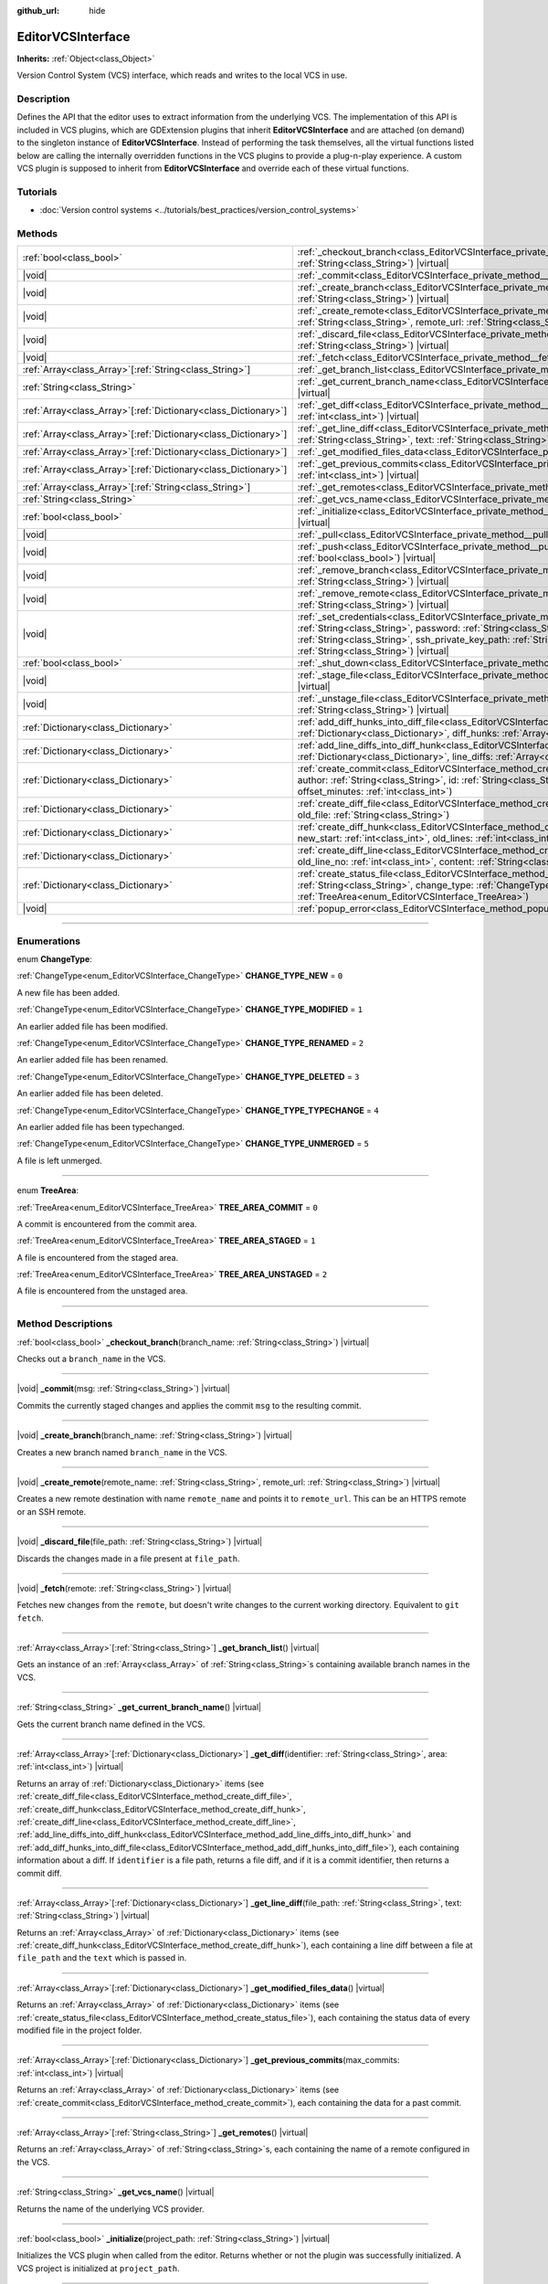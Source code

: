 :github_url: hide

.. DO NOT EDIT THIS FILE!!!
.. Generated automatically from Godot engine sources.
.. Generator: https://github.com/godotengine/godot/tree/master/doc/tools/make_rst.py.
.. XML source: https://github.com/godotengine/godot/tree/master/doc/classes/EditorVCSInterface.xml.

.. _class_EditorVCSInterface:

EditorVCSInterface
==================

**Inherits:** :ref:`Object<class_Object>`

Version Control System (VCS) interface, which reads and writes to the local VCS in use.

.. rst-class:: classref-introduction-group

Description
-----------

Defines the API that the editor uses to extract information from the underlying VCS. The implementation of this API is included in VCS plugins, which are GDExtension plugins that inherit **EditorVCSInterface** and are attached (on demand) to the singleton instance of **EditorVCSInterface**. Instead of performing the task themselves, all the virtual functions listed below are calling the internally overridden functions in the VCS plugins to provide a plug-n-play experience. A custom VCS plugin is supposed to inherit from **EditorVCSInterface** and override each of these virtual functions.

.. rst-class:: classref-introduction-group

Tutorials
---------

- :doc:`Version control systems <../tutorials/best_practices/version_control_systems>`

.. rst-class:: classref-reftable-group

Methods
-------

.. table::
   :widths: auto

   +------------------------------------------------------------------+----------------------------------------------------------------------------------------------------------------------------------------------------------------------------------------------------------------------------------------------------------------------------------------------------------------------------------------+
   | :ref:`bool<class_bool>`                                          | :ref:`_checkout_branch<class_EditorVCSInterface_private_method__checkout_branch>`\ (\ branch_name\: :ref:`String<class_String>`\ ) |virtual|                                                                                                                                                                                           |
   +------------------------------------------------------------------+----------------------------------------------------------------------------------------------------------------------------------------------------------------------------------------------------------------------------------------------------------------------------------------------------------------------------------------+
   | |void|                                                           | :ref:`_commit<class_EditorVCSInterface_private_method__commit>`\ (\ msg\: :ref:`String<class_String>`\ ) |virtual|                                                                                                                                                                                                                     |
   +------------------------------------------------------------------+----------------------------------------------------------------------------------------------------------------------------------------------------------------------------------------------------------------------------------------------------------------------------------------------------------------------------------------+
   | |void|                                                           | :ref:`_create_branch<class_EditorVCSInterface_private_method__create_branch>`\ (\ branch_name\: :ref:`String<class_String>`\ ) |virtual|                                                                                                                                                                                               |
   +------------------------------------------------------------------+----------------------------------------------------------------------------------------------------------------------------------------------------------------------------------------------------------------------------------------------------------------------------------------------------------------------------------------+
   | |void|                                                           | :ref:`_create_remote<class_EditorVCSInterface_private_method__create_remote>`\ (\ remote_name\: :ref:`String<class_String>`, remote_url\: :ref:`String<class_String>`\ ) |virtual|                                                                                                                                                     |
   +------------------------------------------------------------------+----------------------------------------------------------------------------------------------------------------------------------------------------------------------------------------------------------------------------------------------------------------------------------------------------------------------------------------+
   | |void|                                                           | :ref:`_discard_file<class_EditorVCSInterface_private_method__discard_file>`\ (\ file_path\: :ref:`String<class_String>`\ ) |virtual|                                                                                                                                                                                                   |
   +------------------------------------------------------------------+----------------------------------------------------------------------------------------------------------------------------------------------------------------------------------------------------------------------------------------------------------------------------------------------------------------------------------------+
   | |void|                                                           | :ref:`_fetch<class_EditorVCSInterface_private_method__fetch>`\ (\ remote\: :ref:`String<class_String>`\ ) |virtual|                                                                                                                                                                                                                    |
   +------------------------------------------------------------------+----------------------------------------------------------------------------------------------------------------------------------------------------------------------------------------------------------------------------------------------------------------------------------------------------------------------------------------+
   | :ref:`Array<class_Array>`\[:ref:`String<class_String>`\]         | :ref:`_get_branch_list<class_EditorVCSInterface_private_method__get_branch_list>`\ (\ ) |virtual|                                                                                                                                                                                                                                      |
   +------------------------------------------------------------------+----------------------------------------------------------------------------------------------------------------------------------------------------------------------------------------------------------------------------------------------------------------------------------------------------------------------------------------+
   | :ref:`String<class_String>`                                      | :ref:`_get_current_branch_name<class_EditorVCSInterface_private_method__get_current_branch_name>`\ (\ ) |virtual|                                                                                                                                                                                                                      |
   +------------------------------------------------------------------+----------------------------------------------------------------------------------------------------------------------------------------------------------------------------------------------------------------------------------------------------------------------------------------------------------------------------------------+
   | :ref:`Array<class_Array>`\[:ref:`Dictionary<class_Dictionary>`\] | :ref:`_get_diff<class_EditorVCSInterface_private_method__get_diff>`\ (\ identifier\: :ref:`String<class_String>`, area\: :ref:`int<class_int>`\ ) |virtual|                                                                                                                                                                            |
   +------------------------------------------------------------------+----------------------------------------------------------------------------------------------------------------------------------------------------------------------------------------------------------------------------------------------------------------------------------------------------------------------------------------+
   | :ref:`Array<class_Array>`\[:ref:`Dictionary<class_Dictionary>`\] | :ref:`_get_line_diff<class_EditorVCSInterface_private_method__get_line_diff>`\ (\ file_path\: :ref:`String<class_String>`, text\: :ref:`String<class_String>`\ ) |virtual|                                                                                                                                                             |
   +------------------------------------------------------------------+----------------------------------------------------------------------------------------------------------------------------------------------------------------------------------------------------------------------------------------------------------------------------------------------------------------------------------------+
   | :ref:`Array<class_Array>`\[:ref:`Dictionary<class_Dictionary>`\] | :ref:`_get_modified_files_data<class_EditorVCSInterface_private_method__get_modified_files_data>`\ (\ ) |virtual|                                                                                                                                                                                                                      |
   +------------------------------------------------------------------+----------------------------------------------------------------------------------------------------------------------------------------------------------------------------------------------------------------------------------------------------------------------------------------------------------------------------------------+
   | :ref:`Array<class_Array>`\[:ref:`Dictionary<class_Dictionary>`\] | :ref:`_get_previous_commits<class_EditorVCSInterface_private_method__get_previous_commits>`\ (\ max_commits\: :ref:`int<class_int>`\ ) |virtual|                                                                                                                                                                                       |
   +------------------------------------------------------------------+----------------------------------------------------------------------------------------------------------------------------------------------------------------------------------------------------------------------------------------------------------------------------------------------------------------------------------------+
   | :ref:`Array<class_Array>`\[:ref:`String<class_String>`\]         | :ref:`_get_remotes<class_EditorVCSInterface_private_method__get_remotes>`\ (\ ) |virtual|                                                                                                                                                                                                                                              |
   +------------------------------------------------------------------+----------------------------------------------------------------------------------------------------------------------------------------------------------------------------------------------------------------------------------------------------------------------------------------------------------------------------------------+
   | :ref:`String<class_String>`                                      | :ref:`_get_vcs_name<class_EditorVCSInterface_private_method__get_vcs_name>`\ (\ ) |virtual|                                                                                                                                                                                                                                            |
   +------------------------------------------------------------------+----------------------------------------------------------------------------------------------------------------------------------------------------------------------------------------------------------------------------------------------------------------------------------------------------------------------------------------+
   | :ref:`bool<class_bool>`                                          | :ref:`_initialize<class_EditorVCSInterface_private_method__initialize>`\ (\ project_path\: :ref:`String<class_String>`\ ) |virtual|                                                                                                                                                                                                    |
   +------------------------------------------------------------------+----------------------------------------------------------------------------------------------------------------------------------------------------------------------------------------------------------------------------------------------------------------------------------------------------------------------------------------+
   | |void|                                                           | :ref:`_pull<class_EditorVCSInterface_private_method__pull>`\ (\ remote\: :ref:`String<class_String>`\ ) |virtual|                                                                                                                                                                                                                      |
   +------------------------------------------------------------------+----------------------------------------------------------------------------------------------------------------------------------------------------------------------------------------------------------------------------------------------------------------------------------------------------------------------------------------+
   | |void|                                                           | :ref:`_push<class_EditorVCSInterface_private_method__push>`\ (\ remote\: :ref:`String<class_String>`, force\: :ref:`bool<class_bool>`\ ) |virtual|                                                                                                                                                                                     |
   +------------------------------------------------------------------+----------------------------------------------------------------------------------------------------------------------------------------------------------------------------------------------------------------------------------------------------------------------------------------------------------------------------------------+
   | |void|                                                           | :ref:`_remove_branch<class_EditorVCSInterface_private_method__remove_branch>`\ (\ branch_name\: :ref:`String<class_String>`\ ) |virtual|                                                                                                                                                                                               |
   +------------------------------------------------------------------+----------------------------------------------------------------------------------------------------------------------------------------------------------------------------------------------------------------------------------------------------------------------------------------------------------------------------------------+
   | |void|                                                           | :ref:`_remove_remote<class_EditorVCSInterface_private_method__remove_remote>`\ (\ remote_name\: :ref:`String<class_String>`\ ) |virtual|                                                                                                                                                                                               |
   +------------------------------------------------------------------+----------------------------------------------------------------------------------------------------------------------------------------------------------------------------------------------------------------------------------------------------------------------------------------------------------------------------------------+
   | |void|                                                           | :ref:`_set_credentials<class_EditorVCSInterface_private_method__set_credentials>`\ (\ username\: :ref:`String<class_String>`, password\: :ref:`String<class_String>`, ssh_public_key_path\: :ref:`String<class_String>`, ssh_private_key_path\: :ref:`String<class_String>`, ssh_passphrase\: :ref:`String<class_String>`\ ) |virtual| |
   +------------------------------------------------------------------+----------------------------------------------------------------------------------------------------------------------------------------------------------------------------------------------------------------------------------------------------------------------------------------------------------------------------------------+
   | :ref:`bool<class_bool>`                                          | :ref:`_shut_down<class_EditorVCSInterface_private_method__shut_down>`\ (\ ) |virtual|                                                                                                                                                                                                                                                  |
   +------------------------------------------------------------------+----------------------------------------------------------------------------------------------------------------------------------------------------------------------------------------------------------------------------------------------------------------------------------------------------------------------------------------+
   | |void|                                                           | :ref:`_stage_file<class_EditorVCSInterface_private_method__stage_file>`\ (\ file_path\: :ref:`String<class_String>`\ ) |virtual|                                                                                                                                                                                                       |
   +------------------------------------------------------------------+----------------------------------------------------------------------------------------------------------------------------------------------------------------------------------------------------------------------------------------------------------------------------------------------------------------------------------------+
   | |void|                                                           | :ref:`_unstage_file<class_EditorVCSInterface_private_method__unstage_file>`\ (\ file_path\: :ref:`String<class_String>`\ ) |virtual|                                                                                                                                                                                                   |
   +------------------------------------------------------------------+----------------------------------------------------------------------------------------------------------------------------------------------------------------------------------------------------------------------------------------------------------------------------------------------------------------------------------------+
   | :ref:`Dictionary<class_Dictionary>`                              | :ref:`add_diff_hunks_into_diff_file<class_EditorVCSInterface_method_add_diff_hunks_into_diff_file>`\ (\ diff_file\: :ref:`Dictionary<class_Dictionary>`, diff_hunks\: :ref:`Array<class_Array>`\[:ref:`Dictionary<class_Dictionary>`\]\ )                                                                                              |
   +------------------------------------------------------------------+----------------------------------------------------------------------------------------------------------------------------------------------------------------------------------------------------------------------------------------------------------------------------------------------------------------------------------------+
   | :ref:`Dictionary<class_Dictionary>`                              | :ref:`add_line_diffs_into_diff_hunk<class_EditorVCSInterface_method_add_line_diffs_into_diff_hunk>`\ (\ diff_hunk\: :ref:`Dictionary<class_Dictionary>`, line_diffs\: :ref:`Array<class_Array>`\[:ref:`Dictionary<class_Dictionary>`\]\ )                                                                                              |
   +------------------------------------------------------------------+----------------------------------------------------------------------------------------------------------------------------------------------------------------------------------------------------------------------------------------------------------------------------------------------------------------------------------------+
   | :ref:`Dictionary<class_Dictionary>`                              | :ref:`create_commit<class_EditorVCSInterface_method_create_commit>`\ (\ msg\: :ref:`String<class_String>`, author\: :ref:`String<class_String>`, id\: :ref:`String<class_String>`, unix_timestamp\: :ref:`int<class_int>`, offset_minutes\: :ref:`int<class_int>`\ )                                                                   |
   +------------------------------------------------------------------+----------------------------------------------------------------------------------------------------------------------------------------------------------------------------------------------------------------------------------------------------------------------------------------------------------------------------------------+
   | :ref:`Dictionary<class_Dictionary>`                              | :ref:`create_diff_file<class_EditorVCSInterface_method_create_diff_file>`\ (\ new_file\: :ref:`String<class_String>`, old_file\: :ref:`String<class_String>`\ )                                                                                                                                                                        |
   +------------------------------------------------------------------+----------------------------------------------------------------------------------------------------------------------------------------------------------------------------------------------------------------------------------------------------------------------------------------------------------------------------------------+
   | :ref:`Dictionary<class_Dictionary>`                              | :ref:`create_diff_hunk<class_EditorVCSInterface_method_create_diff_hunk>`\ (\ old_start\: :ref:`int<class_int>`, new_start\: :ref:`int<class_int>`, old_lines\: :ref:`int<class_int>`, new_lines\: :ref:`int<class_int>`\ )                                                                                                            |
   +------------------------------------------------------------------+----------------------------------------------------------------------------------------------------------------------------------------------------------------------------------------------------------------------------------------------------------------------------------------------------------------------------------------+
   | :ref:`Dictionary<class_Dictionary>`                              | :ref:`create_diff_line<class_EditorVCSInterface_method_create_diff_line>`\ (\ new_line_no\: :ref:`int<class_int>`, old_line_no\: :ref:`int<class_int>`, content\: :ref:`String<class_String>`, status\: :ref:`String<class_String>`\ )                                                                                                 |
   +------------------------------------------------------------------+----------------------------------------------------------------------------------------------------------------------------------------------------------------------------------------------------------------------------------------------------------------------------------------------------------------------------------------+
   | :ref:`Dictionary<class_Dictionary>`                              | :ref:`create_status_file<class_EditorVCSInterface_method_create_status_file>`\ (\ file_path\: :ref:`String<class_String>`, change_type\: :ref:`ChangeType<enum_EditorVCSInterface_ChangeType>`, area\: :ref:`TreeArea<enum_EditorVCSInterface_TreeArea>`\ )                                                                            |
   +------------------------------------------------------------------+----------------------------------------------------------------------------------------------------------------------------------------------------------------------------------------------------------------------------------------------------------------------------------------------------------------------------------------+
   | |void|                                                           | :ref:`popup_error<class_EditorVCSInterface_method_popup_error>`\ (\ msg\: :ref:`String<class_String>`\ )                                                                                                                                                                                                                               |
   +------------------------------------------------------------------+----------------------------------------------------------------------------------------------------------------------------------------------------------------------------------------------------------------------------------------------------------------------------------------------------------------------------------------+

.. rst-class:: classref-section-separator

----

.. rst-class:: classref-descriptions-group

Enumerations
------------

.. _enum_EditorVCSInterface_ChangeType:

.. rst-class:: classref-enumeration

enum **ChangeType**:

.. _class_EditorVCSInterface_constant_CHANGE_TYPE_NEW:

.. rst-class:: classref-enumeration-constant

:ref:`ChangeType<enum_EditorVCSInterface_ChangeType>` **CHANGE_TYPE_NEW** = ``0``

A new file has been added.

.. _class_EditorVCSInterface_constant_CHANGE_TYPE_MODIFIED:

.. rst-class:: classref-enumeration-constant

:ref:`ChangeType<enum_EditorVCSInterface_ChangeType>` **CHANGE_TYPE_MODIFIED** = ``1``

An earlier added file has been modified.

.. _class_EditorVCSInterface_constant_CHANGE_TYPE_RENAMED:

.. rst-class:: classref-enumeration-constant

:ref:`ChangeType<enum_EditorVCSInterface_ChangeType>` **CHANGE_TYPE_RENAMED** = ``2``

An earlier added file has been renamed.

.. _class_EditorVCSInterface_constant_CHANGE_TYPE_DELETED:

.. rst-class:: classref-enumeration-constant

:ref:`ChangeType<enum_EditorVCSInterface_ChangeType>` **CHANGE_TYPE_DELETED** = ``3``

An earlier added file has been deleted.

.. _class_EditorVCSInterface_constant_CHANGE_TYPE_TYPECHANGE:

.. rst-class:: classref-enumeration-constant

:ref:`ChangeType<enum_EditorVCSInterface_ChangeType>` **CHANGE_TYPE_TYPECHANGE** = ``4``

An earlier added file has been typechanged.

.. _class_EditorVCSInterface_constant_CHANGE_TYPE_UNMERGED:

.. rst-class:: classref-enumeration-constant

:ref:`ChangeType<enum_EditorVCSInterface_ChangeType>` **CHANGE_TYPE_UNMERGED** = ``5``

A file is left unmerged.

.. rst-class:: classref-item-separator

----

.. _enum_EditorVCSInterface_TreeArea:

.. rst-class:: classref-enumeration

enum **TreeArea**:

.. _class_EditorVCSInterface_constant_TREE_AREA_COMMIT:

.. rst-class:: classref-enumeration-constant

:ref:`TreeArea<enum_EditorVCSInterface_TreeArea>` **TREE_AREA_COMMIT** = ``0``

A commit is encountered from the commit area.

.. _class_EditorVCSInterface_constant_TREE_AREA_STAGED:

.. rst-class:: classref-enumeration-constant

:ref:`TreeArea<enum_EditorVCSInterface_TreeArea>` **TREE_AREA_STAGED** = ``1``

A file is encountered from the staged area.

.. _class_EditorVCSInterface_constant_TREE_AREA_UNSTAGED:

.. rst-class:: classref-enumeration-constant

:ref:`TreeArea<enum_EditorVCSInterface_TreeArea>` **TREE_AREA_UNSTAGED** = ``2``

A file is encountered from the unstaged area.

.. rst-class:: classref-section-separator

----

.. rst-class:: classref-descriptions-group

Method Descriptions
-------------------

.. _class_EditorVCSInterface_private_method__checkout_branch:

.. rst-class:: classref-method

:ref:`bool<class_bool>` **_checkout_branch**\ (\ branch_name\: :ref:`String<class_String>`\ ) |virtual|

Checks out a ``branch_name`` in the VCS.

.. rst-class:: classref-item-separator

----

.. _class_EditorVCSInterface_private_method__commit:

.. rst-class:: classref-method

|void| **_commit**\ (\ msg\: :ref:`String<class_String>`\ ) |virtual|

Commits the currently staged changes and applies the commit ``msg`` to the resulting commit.

.. rst-class:: classref-item-separator

----

.. _class_EditorVCSInterface_private_method__create_branch:

.. rst-class:: classref-method

|void| **_create_branch**\ (\ branch_name\: :ref:`String<class_String>`\ ) |virtual|

Creates a new branch named ``branch_name`` in the VCS.

.. rst-class:: classref-item-separator

----

.. _class_EditorVCSInterface_private_method__create_remote:

.. rst-class:: classref-method

|void| **_create_remote**\ (\ remote_name\: :ref:`String<class_String>`, remote_url\: :ref:`String<class_String>`\ ) |virtual|

Creates a new remote destination with name ``remote_name`` and points it to ``remote_url``. This can be an HTTPS remote or an SSH remote.

.. rst-class:: classref-item-separator

----

.. _class_EditorVCSInterface_private_method__discard_file:

.. rst-class:: classref-method

|void| **_discard_file**\ (\ file_path\: :ref:`String<class_String>`\ ) |virtual|

Discards the changes made in a file present at ``file_path``.

.. rst-class:: classref-item-separator

----

.. _class_EditorVCSInterface_private_method__fetch:

.. rst-class:: classref-method

|void| **_fetch**\ (\ remote\: :ref:`String<class_String>`\ ) |virtual|

Fetches new changes from the ``remote``, but doesn't write changes to the current working directory. Equivalent to ``git fetch``.

.. rst-class:: classref-item-separator

----

.. _class_EditorVCSInterface_private_method__get_branch_list:

.. rst-class:: classref-method

:ref:`Array<class_Array>`\[:ref:`String<class_String>`\] **_get_branch_list**\ (\ ) |virtual|

Gets an instance of an :ref:`Array<class_Array>` of :ref:`String<class_String>`\ s containing available branch names in the VCS.

.. rst-class:: classref-item-separator

----

.. _class_EditorVCSInterface_private_method__get_current_branch_name:

.. rst-class:: classref-method

:ref:`String<class_String>` **_get_current_branch_name**\ (\ ) |virtual|

Gets the current branch name defined in the VCS.

.. rst-class:: classref-item-separator

----

.. _class_EditorVCSInterface_private_method__get_diff:

.. rst-class:: classref-method

:ref:`Array<class_Array>`\[:ref:`Dictionary<class_Dictionary>`\] **_get_diff**\ (\ identifier\: :ref:`String<class_String>`, area\: :ref:`int<class_int>`\ ) |virtual|

Returns an array of :ref:`Dictionary<class_Dictionary>` items (see :ref:`create_diff_file<class_EditorVCSInterface_method_create_diff_file>`, :ref:`create_diff_hunk<class_EditorVCSInterface_method_create_diff_hunk>`, :ref:`create_diff_line<class_EditorVCSInterface_method_create_diff_line>`, :ref:`add_line_diffs_into_diff_hunk<class_EditorVCSInterface_method_add_line_diffs_into_diff_hunk>` and :ref:`add_diff_hunks_into_diff_file<class_EditorVCSInterface_method_add_diff_hunks_into_diff_file>`), each containing information about a diff. If ``identifier`` is a file path, returns a file diff, and if it is a commit identifier, then returns a commit diff.

.. rst-class:: classref-item-separator

----

.. _class_EditorVCSInterface_private_method__get_line_diff:

.. rst-class:: classref-method

:ref:`Array<class_Array>`\[:ref:`Dictionary<class_Dictionary>`\] **_get_line_diff**\ (\ file_path\: :ref:`String<class_String>`, text\: :ref:`String<class_String>`\ ) |virtual|

Returns an :ref:`Array<class_Array>` of :ref:`Dictionary<class_Dictionary>` items (see :ref:`create_diff_hunk<class_EditorVCSInterface_method_create_diff_hunk>`), each containing a line diff between a file at ``file_path`` and the ``text`` which is passed in.

.. rst-class:: classref-item-separator

----

.. _class_EditorVCSInterface_private_method__get_modified_files_data:

.. rst-class:: classref-method

:ref:`Array<class_Array>`\[:ref:`Dictionary<class_Dictionary>`\] **_get_modified_files_data**\ (\ ) |virtual|

Returns an :ref:`Array<class_Array>` of :ref:`Dictionary<class_Dictionary>` items (see :ref:`create_status_file<class_EditorVCSInterface_method_create_status_file>`), each containing the status data of every modified file in the project folder.

.. rst-class:: classref-item-separator

----

.. _class_EditorVCSInterface_private_method__get_previous_commits:

.. rst-class:: classref-method

:ref:`Array<class_Array>`\[:ref:`Dictionary<class_Dictionary>`\] **_get_previous_commits**\ (\ max_commits\: :ref:`int<class_int>`\ ) |virtual|

Returns an :ref:`Array<class_Array>` of :ref:`Dictionary<class_Dictionary>` items (see :ref:`create_commit<class_EditorVCSInterface_method_create_commit>`), each containing the data for a past commit.

.. rst-class:: classref-item-separator

----

.. _class_EditorVCSInterface_private_method__get_remotes:

.. rst-class:: classref-method

:ref:`Array<class_Array>`\[:ref:`String<class_String>`\] **_get_remotes**\ (\ ) |virtual|

Returns an :ref:`Array<class_Array>` of :ref:`String<class_String>`\ s, each containing the name of a remote configured in the VCS.

.. rst-class:: classref-item-separator

----

.. _class_EditorVCSInterface_private_method__get_vcs_name:

.. rst-class:: classref-method

:ref:`String<class_String>` **_get_vcs_name**\ (\ ) |virtual|

Returns the name of the underlying VCS provider.

.. rst-class:: classref-item-separator

----

.. _class_EditorVCSInterface_private_method__initialize:

.. rst-class:: classref-method

:ref:`bool<class_bool>` **_initialize**\ (\ project_path\: :ref:`String<class_String>`\ ) |virtual|

Initializes the VCS plugin when called from the editor. Returns whether or not the plugin was successfully initialized. A VCS project is initialized at ``project_path``.

.. rst-class:: classref-item-separator

----

.. _class_EditorVCSInterface_private_method__pull:

.. rst-class:: classref-method

|void| **_pull**\ (\ remote\: :ref:`String<class_String>`\ ) |virtual|

Pulls changes from the remote. This can give rise to merge conflicts.

.. rst-class:: classref-item-separator

----

.. _class_EditorVCSInterface_private_method__push:

.. rst-class:: classref-method

|void| **_push**\ (\ remote\: :ref:`String<class_String>`, force\: :ref:`bool<class_bool>`\ ) |virtual|

Pushes changes to the ``remote``. If ``force`` is ``true``, a force push will override the change history already present on the remote.

.. rst-class:: classref-item-separator

----

.. _class_EditorVCSInterface_private_method__remove_branch:

.. rst-class:: classref-method

|void| **_remove_branch**\ (\ branch_name\: :ref:`String<class_String>`\ ) |virtual|

Remove a branch from the local VCS.

.. rst-class:: classref-item-separator

----

.. _class_EditorVCSInterface_private_method__remove_remote:

.. rst-class:: classref-method

|void| **_remove_remote**\ (\ remote_name\: :ref:`String<class_String>`\ ) |virtual|

Remove a remote from the local VCS.

.. rst-class:: classref-item-separator

----

.. _class_EditorVCSInterface_private_method__set_credentials:

.. rst-class:: classref-method

|void| **_set_credentials**\ (\ username\: :ref:`String<class_String>`, password\: :ref:`String<class_String>`, ssh_public_key_path\: :ref:`String<class_String>`, ssh_private_key_path\: :ref:`String<class_String>`, ssh_passphrase\: :ref:`String<class_String>`\ ) |virtual|

Set user credentials in the underlying VCS. ``username`` and ``password`` are used only during HTTPS authentication unless not already mentioned in the remote URL. ``ssh_public_key_path``, ``ssh_private_key_path``, and ``ssh_passphrase`` are only used during SSH authentication.

.. rst-class:: classref-item-separator

----

.. _class_EditorVCSInterface_private_method__shut_down:

.. rst-class:: classref-method

:ref:`bool<class_bool>` **_shut_down**\ (\ ) |virtual|

Shuts down VCS plugin instance. Called when the user either closes the editor or shuts down the VCS plugin through the editor UI.

.. rst-class:: classref-item-separator

----

.. _class_EditorVCSInterface_private_method__stage_file:

.. rst-class:: classref-method

|void| **_stage_file**\ (\ file_path\: :ref:`String<class_String>`\ ) |virtual|

Stages the file present at ``file_path`` to the staged area.

.. rst-class:: classref-item-separator

----

.. _class_EditorVCSInterface_private_method__unstage_file:

.. rst-class:: classref-method

|void| **_unstage_file**\ (\ file_path\: :ref:`String<class_String>`\ ) |virtual|

Unstages the file present at ``file_path`` from the staged area to the unstaged area.

.. rst-class:: classref-item-separator

----

.. _class_EditorVCSInterface_method_add_diff_hunks_into_diff_file:

.. rst-class:: classref-method

:ref:`Dictionary<class_Dictionary>` **add_diff_hunks_into_diff_file**\ (\ diff_file\: :ref:`Dictionary<class_Dictionary>`, diff_hunks\: :ref:`Array<class_Array>`\[:ref:`Dictionary<class_Dictionary>`\]\ )

Helper function to add an array of ``diff_hunks`` into a ``diff_file``.

.. rst-class:: classref-item-separator

----

.. _class_EditorVCSInterface_method_add_line_diffs_into_diff_hunk:

.. rst-class:: classref-method

:ref:`Dictionary<class_Dictionary>` **add_line_diffs_into_diff_hunk**\ (\ diff_hunk\: :ref:`Dictionary<class_Dictionary>`, line_diffs\: :ref:`Array<class_Array>`\[:ref:`Dictionary<class_Dictionary>`\]\ )

Helper function to add an array of ``line_diffs`` into a ``diff_hunk``.

.. rst-class:: classref-item-separator

----

.. _class_EditorVCSInterface_method_create_commit:

.. rst-class:: classref-method

:ref:`Dictionary<class_Dictionary>` **create_commit**\ (\ msg\: :ref:`String<class_String>`, author\: :ref:`String<class_String>`, id\: :ref:`String<class_String>`, unix_timestamp\: :ref:`int<class_int>`, offset_minutes\: :ref:`int<class_int>`\ )

Helper function to create a commit :ref:`Dictionary<class_Dictionary>` item. ``msg`` is the commit message of the commit. ``author`` is a single human-readable string containing all the author's details, e.g. the email and name configured in the VCS. ``id`` is the identifier of the commit, in whichever format your VCS may provide an identifier to commits. ``unix_timestamp`` is the UTC Unix timestamp of when the commit was created. ``offset_minutes`` is the timezone offset in minutes, recorded from the system timezone where the commit was created.

.. rst-class:: classref-item-separator

----

.. _class_EditorVCSInterface_method_create_diff_file:

.. rst-class:: classref-method

:ref:`Dictionary<class_Dictionary>` **create_diff_file**\ (\ new_file\: :ref:`String<class_String>`, old_file\: :ref:`String<class_String>`\ )

Helper function to create a :ref:`Dictionary<class_Dictionary>` for storing old and new diff file paths.

.. rst-class:: classref-item-separator

----

.. _class_EditorVCSInterface_method_create_diff_hunk:

.. rst-class:: classref-method

:ref:`Dictionary<class_Dictionary>` **create_diff_hunk**\ (\ old_start\: :ref:`int<class_int>`, new_start\: :ref:`int<class_int>`, old_lines\: :ref:`int<class_int>`, new_lines\: :ref:`int<class_int>`\ )

Helper function to create a :ref:`Dictionary<class_Dictionary>` for storing diff hunk data. ``old_start`` is the starting line number in old file. ``new_start`` is the starting line number in new file. ``old_lines`` is the number of lines in the old file. ``new_lines`` is the number of lines in the new file.

.. rst-class:: classref-item-separator

----

.. _class_EditorVCSInterface_method_create_diff_line:

.. rst-class:: classref-method

:ref:`Dictionary<class_Dictionary>` **create_diff_line**\ (\ new_line_no\: :ref:`int<class_int>`, old_line_no\: :ref:`int<class_int>`, content\: :ref:`String<class_String>`, status\: :ref:`String<class_String>`\ )

Helper function to create a :ref:`Dictionary<class_Dictionary>` for storing a line diff. ``new_line_no`` is the line number in the new file (can be ``-1`` if the line is deleted). ``old_line_no`` is the line number in the old file (can be ``-1`` if the line is added). ``content`` is the diff text. ``status`` is a single character string which stores the line origin.

.. rst-class:: classref-item-separator

----

.. _class_EditorVCSInterface_method_create_status_file:

.. rst-class:: classref-method

:ref:`Dictionary<class_Dictionary>` **create_status_file**\ (\ file_path\: :ref:`String<class_String>`, change_type\: :ref:`ChangeType<enum_EditorVCSInterface_ChangeType>`, area\: :ref:`TreeArea<enum_EditorVCSInterface_TreeArea>`\ )

Helper function to create a :ref:`Dictionary<class_Dictionary>` used by editor to read the status of a file.

.. rst-class:: classref-item-separator

----

.. _class_EditorVCSInterface_method_popup_error:

.. rst-class:: classref-method

|void| **popup_error**\ (\ msg\: :ref:`String<class_String>`\ )

Pops up an error message in the editor which is shown as coming from the underlying VCS. Use this to show VCS specific error messages.

.. |virtual| replace:: :abbr:`virtual (This method should typically be overridden by the user to have any effect.)`
.. |const| replace:: :abbr:`const (This method has no side effects. It doesn't modify any of the instance's member variables.)`
.. |vararg| replace:: :abbr:`vararg (This method accepts any number of arguments after the ones described here.)`
.. |constructor| replace:: :abbr:`constructor (This method is used to construct a type.)`
.. |static| replace:: :abbr:`static (This method doesn't need an instance to be called, so it can be called directly using the class name.)`
.. |operator| replace:: :abbr:`operator (This method describes a valid operator to use with this type as left-hand operand.)`
.. |bitfield| replace:: :abbr:`BitField (This value is an integer composed as a bitmask of the following flags.)`
.. |void| replace:: :abbr:`void (No return value.)`
